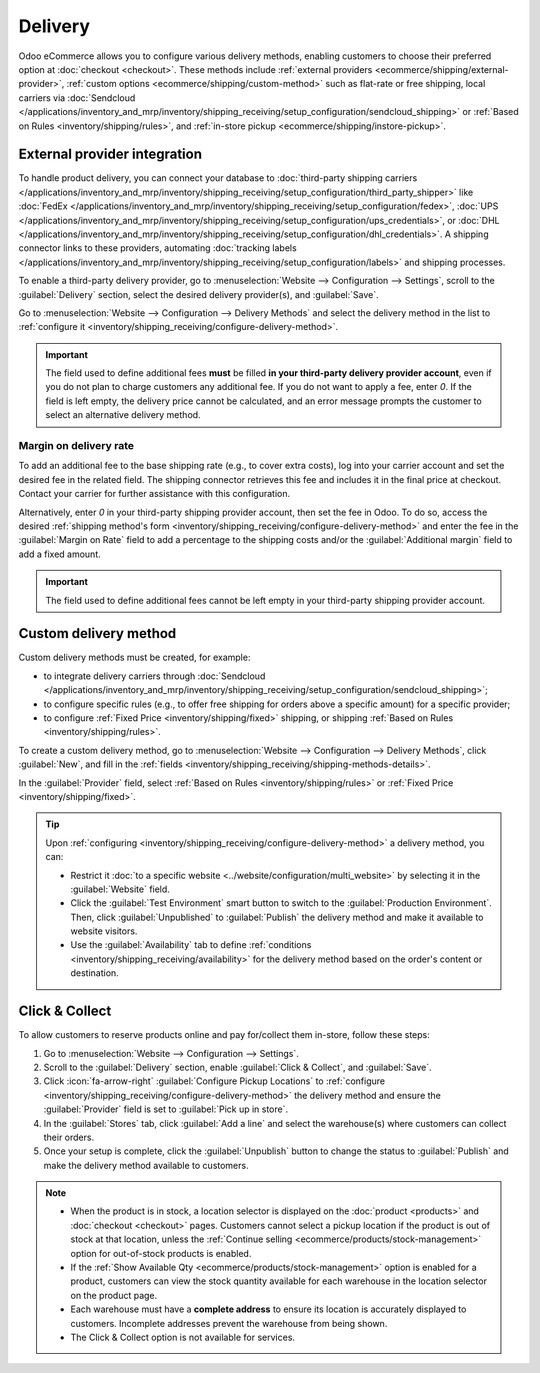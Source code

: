 ========
Delivery
========

Odoo eCommerce allows you to configure various delivery methods, enabling customers to choose
their preferred option at :doc:`checkout <checkout>`. These methods include :ref:`external providers
<ecommerce/shipping/external-provider>`, :ref:`custom options <ecommerce/shipping/custom-method>`
such as flat-rate or free shipping, local carriers via
:doc:`Sendcloud </applications/inventory_and_mrp/inventory/shipping_receiving/setup_configuration/sendcloud_shipping>`
or :ref:`Based on Rules <inventory/shipping/rules>`, and
:ref:`in-store pickup <ecommerce/shipping/instore-pickup>`.

.. _ecommerce/shipping/external-provider:

External provider integration
=============================

To handle product delivery, you can connect your database to :doc:`third-party shipping carriers
</applications/inventory_and_mrp/inventory/shipping_receiving/setup_configuration/third_party_shipper>`
like :doc:`FedEx </applications/inventory_and_mrp/inventory/shipping_receiving/setup_configuration/fedex>`,
:doc:`UPS </applications/inventory_and_mrp/inventory/shipping_receiving/setup_configuration/ups_credentials>`,
or :doc:`DHL </applications/inventory_and_mrp/inventory/shipping_receiving/setup_configuration/dhl_credentials>`.
A shipping connector links to these providers, automating :doc:`tracking labels
</applications/inventory_and_mrp/inventory/shipping_receiving/setup_configuration/labels>` and shipping
processes.

To enable a third-party delivery provider, go to :menuselection:`Website --> Configuration -->
Settings`, scroll to the :guilabel:`Delivery` section, select the desired delivery provider(s),
and :guilabel:`Save`.

Go to :menuselection:`Website --> Configuration --> Delivery Methods` and select the delivery method
in the list to :ref:`configure it <inventory/shipping_receiving/configure-delivery-method>`.

.. seealso::
   - :doc:`Third-party shipping carriers
     </applications/inventory_and_mrp/inventory/shipping_receiving/setup_configuration/third_party_shipper>`
   - :doc:`Gelato </applications/sales/sales/gelato>`

.. important::
   The field used to define additional fees **must** be filled **in your third-party delivery
   provider account**, even if you do not plan to charge customers any additional fee. If you do not
   want to apply a fee, enter `0`. If the field is left empty, the delivery price cannot be
   calculated, and an error message prompts the customer to select an alternative delivery method.

Margin on delivery rate
-----------------------

To add an additional fee to the base shipping rate (e.g., to cover extra costs), log into your
carrier account and set the desired fee in the related field. The shipping connector retrieves this
fee and includes it in the final price at checkout. Contact your carrier for further assistance
with this configuration.

Alternatively, enter `0` in your third-party shipping provider account, then set the fee in Odoo.
To do so, access the desired :ref:`shipping method's form
<inventory/shipping_receiving/configure-delivery-method>` and enter the fee in the :guilabel:`Margin
on Rate` field to add a percentage to the shipping costs and/or the :guilabel:`Additional margin`
field to add a fixed amount.

.. important::
   The field used to define additional fees cannot be left empty in your third-party shipping
   provider account.

.. _ecommerce/shipping/custom-method:

Custom delivery method
======================

Custom delivery methods must be created, for example:

- to integrate delivery carriers through :doc:`Sendcloud
  </applications/inventory_and_mrp/inventory/shipping_receiving/setup_configuration/sendcloud_shipping>`;
- to configure specific rules (e.g., to offer free shipping for orders above a specific amount) for
  a specific provider;
- to configure :ref:`Fixed Price <inventory/shipping/fixed>` shipping, or shipping :ref:`Based on
  Rules <inventory/shipping/rules>`.

To create a custom delivery method, go to :menuselection:`Website --> Configuration --> Delivery
Methods`, click :guilabel:`New`, and fill in the :ref:`fields
<inventory/shipping_receiving/shipping-methods-details>`.

In the :guilabel:`Provider` field, select :ref:`Based on Rules <inventory/shipping/rules>` or
:ref:`Fixed Price <inventory/shipping/fixed>`.

.. tip::
   Upon :ref:`configuring <inventory/shipping_receiving/configure-delivery-method>` a delivery
   method, you can:

   - Restrict it :doc:`to a specific website <../website/configuration/multi_website>` by
     selecting it in the :guilabel:`Website` field.
   - Click the :guilabel:`Test Environment` smart button to switch to the
     :guilabel:`Production Environment`. Then, click :guilabel:`Unpublished` to :guilabel:`Publish`
     the delivery method and make it available to website visitors.
   - Use the :guilabel:`Availability` tab to define :ref:`conditions
     <inventory/shipping_receiving/availability>` for the delivery method based on the order's
     content or destination.

.. _ecommerce/shipping/instore-pickup:

Click & Collect
===============

To allow customers to reserve products online and pay for/collect them in-store, follow these steps:

#. Go to :menuselection:`Website --> Configuration --> Settings`.
#. Scroll to the :guilabel:`Delivery` section, enable :guilabel:`Click & Collect`, and
   :guilabel:`Save`.
#. Click :icon:`fa-arrow-right` :guilabel:`Configure Pickup Locations` to :ref:`configure
   <inventory/shipping_receiving/configure-delivery-method>` the delivery method and ensure the
   :guilabel:`Provider` field is set to :guilabel:`Pick up in store`.
#. In the :guilabel:`Stores` tab, click :guilabel:`Add a line` and select the warehouse(s) where
   customers can collect their orders.
#. Once your setup is complete, click the :guilabel:`Unpublish` button to change the status to
   :guilabel:`Publish` and make the delivery method available to customers.

.. note::
   - When the product is in stock, a location selector is displayed on the :doc:`product
     <products>` and :doc:`checkout <checkout>` pages. Customers cannot select a pickup location
     if the product is out of stock at that location, unless the :ref:`Continue selling
     <ecommerce/products/stock-management>` option for out-of-stock products is enabled.
   - If the :ref:`Show Available Qty <ecommerce/products/stock-management>` option is enabled for a
     product, customers can view the stock quantity available for each warehouse in the location
     selector on the product page.
   - Each warehouse must have a **complete address** to ensure its location is accurately displayed
     to customers. Incomplete addresses prevent the warehouse from being shown.
   - The Click & Collect option is not available for services.
